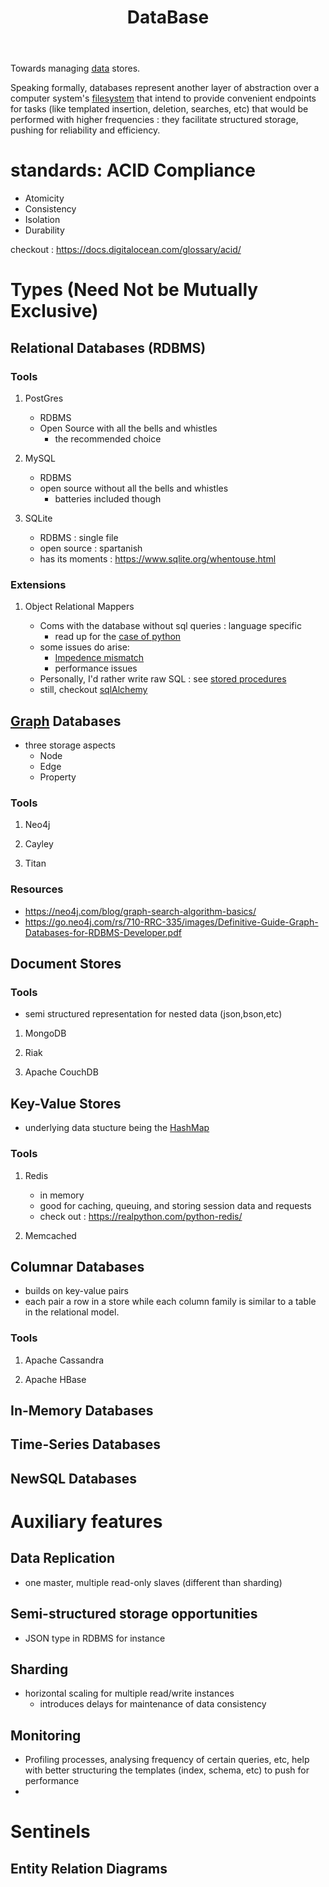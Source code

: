 :PROPERTIES:
:ID:       2f67eca9-5076-4895-828f-de3655444ee2
:END:
#+title: DataBase
#+filetags: :programming:data:

Towards managing [[id:d45dae92-5148-4220-b8dd-e4da80674053][data]] stores.

Speaking formally, databases represent another layer of abstraction over a computer system's [[id:ea72d66a-8192-4cb2-a7be-b05ee928f814][filesystem]] that intend to provide convenient endpoints for tasks (like templated insertion, deletion, searches, etc) that would be performed with higher frequencies : they facilitate structured storage, pushing for reliability and efficiency.

* standards: ACID Compliance
 - Atomicity
 - Consistency
 - Isolation
 - Durability
checkout : https://docs.digitalocean.com/glossary/acid/
* Types (Need Not be Mutually Exclusive)
** Relational Databases (RDBMS)
*** Tools
**** PostGres 
 - RDBMS
 - Open Source with all the bells and whistles 
   - the recommended choice
**** MySQL
 - RDBMS
 - open source without all the bells and whistles
   - batteries included though
**** SQLite
:PROPERTIES:
:ID:       8538c0e3-8173-4eae-a602-2b9198e2251a
:END:
 - RDBMS : single file
 - open source : spartanish 
 - has its moments : https://www.sqlite.org/whentouse.html
*** Extensions 
**** Object Relational Mappers
 - Coms with the database without sql queries : language specific
   - read up for the [[https://www.fullstackpython.com/object-relational-mappers-orms.html][case of python]]
 - some issues do arise:
   - [[https://agiledata.org/essays/impedanceMismatch.html][Impedence mismatch]]
   - performance issues
 - Personally, I'd rather write raw SQL : see [[https://www.w3schools.com/sql/sql_stored_procedures.asp][stored procedures]]
 - still, checkout [[https://www.fullstackpython.com/sqlalchemy.html][sqlAlchemy]]
** [[id:1d703f5b-8b5e-4c82-9393-a2c88294c959][Graph]] Databases
 - three storage aspects
   - Node
   - Edge
   - Property
*** Tools
**** Neo4j
:PROPERTIES:
:ID:       96ea3a8e-4288-4c80-9eb9-37a5e449fbed
:END:
**** Cayley
**** Titan
*** Resources
 - https://neo4j.com/blog/graph-search-algorithm-basics/
 - https://go.neo4j.com/rs/710-RRC-335/images/Definitive-Guide-Graph-Databases-for-RDBMS-Developer.pdf
** Document Stores
*** Tools
 - semi structured representation for nested data (json,bson,etc)
**** MongoDB
**** Riak
**** Apache CouchDB
** Key-Value Stores
 - underlying data stucture being the [[id:235113d9-983a-4782-a4e8-d027ba52d82b][HashMap]]
*** Tools
**** Redis
 - in memory 
 - good for caching, queuing, and storing session data and requests
 - check out : https://realpython.com/python-redis/
**** Memcached
** Columnar Databases
 - builds on key-value pairs
 - each pair a row in a store while each column family is similar to a table in the relational model.
*** Tools
**** Apache Cassandra
**** Apache HBase
** In-Memory Databases
** Time-Series Databases
** NewSQL Databases
* Auxiliary features
** Data Replication
- one master, multiple read-only slaves (different than sharding)
** Semi-structured storage opportunities
 - JSON type in RDBMS for instance
** Sharding
 - horizontal scaling for multiple read/write instances
   - introduces delays for maintenance of data consistency
** Monitoring
 - Profiling processes, analysing frequency of certain queries, etc, help with better structuring the templates (index, schema, etc) to push for performance
 - 
* Sentinels
** Entity Relation Diagrams
:PROPERTIES:
:ID:       a96b0e92-16c9-4a8c-863d-f0303efd0fa2
:END:

